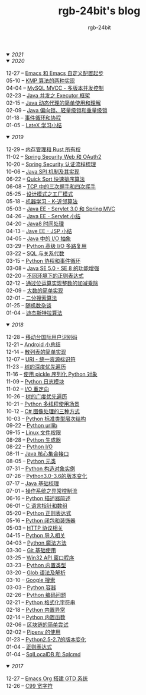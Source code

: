 #+TITLE:      rgb-24bit's blog
#+AUTHOR:     rgb-24bit
#+EMAIL:      rgb-24bit@foxmail.com

#+HTML: <details open="open"><summary><i>2021</i></summary>


#+HTML: </details>

#+HTML: <details open="open"><summary><i>2020</i></summary>

- 12-27 -- [[file:2020/emacs-custom.org][Emacs 和 Emacs 自定义配置起步]]       ::    
- 05-10 -- [[file:2020/kmp.org][KMP 算法的两种实现]]                  ::
- 04-04 -- [[file:2020/mysql-mvcc.org][MySQL MVCC - 多版本并发控制]]         ::
- 02-23 -- [[file:2020/java-executor-framework.org][Java 并发之 Executor 框架]]           ::
- 02-15 -- [[file:2020/java-dynamic-proxy.org][Java 动态代理的简单使用和理解]]       ::
- 02-09 -- [[file:2020/java-synchronized.org][Java 偏向锁、轻量级锁和重量级锁]]     ::
- 01-18 -- [[file:2020/event-loop-with-coroutine.org][事件循环和协程]]                      ::
- 01-05 -- [[file:2020/latex-summary.org][LateX 学习小结]]                      ::

#+HTML: </details>


#+HTML: <details open="open"><summary><i>2019</i></summary>

- 12-29 -- [[file:2019/memory-management-and-rust-ownership.org][内存管理和 Rust 所有权]]              ::
- 11-02 -- [[file:2019/spring-security-web-and-oauth2.org][Spring Security Web 和 OAuth2]]       ::
- 10-20 -- [[file:2019/spring-security-certification-process.org][Spring Security 认证流程梳理]]        ::
- 10-06 -- [[file:2019/java-spi.org][Java SPI 机制及其实现]]               ::
- 06-22 -- [[file:2019/quick-sort.org][Quick Sort 快速排序算法]]             ::
- 06-08 -- [[file:2019/tcp-connect-manage.org][TCP 中的三次握手和四次挥手]]          ::
- 05-25 -- [[file:2019/factory-pattern.org][设计模式之工厂模式]]                  ::
- 05-18 -- [[file:2019/ml-knn.org][机器学习 - K-近邻算法]]               ::
- 05-03 -- [[file:2019/javaee-servlet30-springmvc.org][Java EE - Servlet 3.0 和 Spring MVC]] ::
- 04-26 -- [[file:2019/javaee-servlet-summary.org][Java EE - Servlet 小结]]              ::
- 04-20 -- [[file:2019/java-time.org][Java8 时间处理]]                      ::
- 04-13 -- [[file:2019/javaee-jsp-summary.org][Jave EE - JSP 小结]]                  ::
- 04-05 -- [[file:2019/java-io-abstract.org][Java 中的 I/O 抽象]]                  ::
- 03-29 -- [[file:2019/python-selectors.org][Python 高级 I/O 多路复用]]            ::
- 03-22 -- [[file:2019/sql-relational-algebra.org][SQL 与关系代数]]                      ::
- 03-15 -- [[file:2019/python-coroutine-event-loop.org][Python 协程和事件循环]]               ::
- 03-08 -- [[file:2019/java-enhancements.org][Java SE 5.0 - SE 8 的功能增强]]       ::
- 02-20 -- [[file:2019/regular-expressions-in-different-environments.org][不同环境下的正则表达式]]              ::
- 02-12 -- [[file:2019/bitop.org][通过位运算实现整数的加减乘除]]        ::
- 02-09 -- [[file:2019/biginteger.org][大数的简单实现]]                      ::
- 02-01 -- [[file:2019/binary-search.org][二分搜索算法]]                        ::
- 01-25 -- [[file:2019/rand-misc.org][随机数杂谈]]                          ::
- 01-04 -- [[file:2019/dijkstra-algorithm.org][迪杰斯特拉算法]]                      ::

#+HTML: </details>

#+HTML: <details open="open"><summary><i>2018</i></summary>

- 12-28 -- [[file:2018/msisdn.org][移动台国际用户识别码]]                ::
- 12-21 -- [[file:2018/android-small-summary.org][Android 小总结]]                      ::
- 12-14 -- [[file:2018/hash-table.org][散列表的简单实现]]                    ::
- 12-07 -- [[file:2018/uri.org][URI - 统一资源标识符]]                ::
- 11-23 -- [[file:2018/tree-dfs.org][树的深度优先遍历]]                    ::
- 11-16 -- [[file:2018/python-pickle.org][使用 pickle 序列化 Python 对象]]      ::
- 11-09 -- [[file:2018/python-logging.org][Python 日志模块]]                     ::
- 11-02 -- [[file:2018/io-redirect.org][I/O 重定向]]                          ::
- 10-26 -- [[file:2018/tree-bfs.org][树的广度优先遍历]]                    ::
- 10-21 -- [[file:2018/python-multi-threaded-usage-scenario.org][Python 多线程使用场景]]               ::
- 10-12 -- [[file:2018/csharp-image-process.org][C# 图像处理的三种方式]]               ::
- 10-03 -- [[file:2018/python-standard-type-hierarchy.org][Python 标准类型层次结构]]             ::
- 09-22 -- [[file:2018/python-urllib.org][Python urllib]]                       ::
- 09-15 -- [[file:2018/linux-file-permission.org][Linux 文件权限]]                      ::
- 08-28 -- [[file:2018/python-generator.org][Python 生成器]]                       ::
- 08-22 -- [[file:2018/python-io.org][Python I/O]]                          ::
- 08-11 -- [[file:2018/java-collection.org][Java 核心集合接口]]                   ::
- 08-05 -- [[file:2018/python-metaclass.org][Python 元类]]                         ::
- 07-31 -- [[file:2018/python-new-instance.org][Python 构造对象实例]]                 ::
- 07-26 -- [[file:2018/python3.0-3.6.org][Python3.0-3.6的版本变化]]             ::
- 07-17 -- [[file:2018/java-basic.org][Java 基础梳理]]                       ::
- 07-01 -- [[file:2018/os-exception.org][操作系统之异常控制流]]                ::
- 06-16 -- [[file:2018/python-descriptor.org][Python 描述器简述]]                   ::
- 06-01 -- [[file:2018/c-pointer.org][C 语言指针和数组]]                    ::
- 05-20 -- [[file:2018/python-regex.org][Python 正则表达式]]                   ::
- 05-16 -- [[file:2018/python-decorator.org][Python 闭包和装饰器]]                 ::
- 05-03 -- [[file:2018/http.org][HTTP 协议相关]]                       ::
- 04-15 -- [[file:2018/python-import.org][Python 导入相关]]                     ::
- 04-03 -- [[file:2018/python-special-method.org][Python 魔法方法]]                     ::
- 03-30 -- [[file:2018/git-base.org][Git 基础使用]]                        ::
- 03-25 -- [[file:2018/win32.org][Win32 API 窗口程序]]                  ::
- 03-23 -- [[file:2018/python-build-in-type.org][Python 内置类型]]                     ::
- 03-20 -- [[file:2018/glob.org][Glob 语法及解析]]                     ::
- 03-10 -- [[file:2018/google.org][Google 搜索]]                         ::
- 03-03 -- [[file:2018/python-collection.org][Python 容器]]                         ::
- 02-26 -- [[file:2018/python-coding.org][Python 编码问题]]                     ::
- 02-21 -- [[file:2018/python-format-string.org][Python 格式化字符串]]                 ::
- 02-18 -- [[file:2018/python-build-in-exception.org][Python 内置异常]]                     ::
- 02-14 -- [[file:2018/python-build-in-function.org][Python 内置函数]]                     ::
- 02-06 -- [[file:2018/blockchain.org][区块链的简单尝试]]                    ::
- 02-02 -- [[file:2018/pipenv.org][Pipenv 的使用]]                       ::
- 01-23 -- [[file:2018/python2.5-2.7.org][Python2.5-2.7的版本变化]]             ::
- 01-04 -- [[file:2018/regex.org][正则表达式]]                          ::
- 01-04 -- [[file:2018/sqllocaldb-sqlcmd.org][SqlLocalDB 和 Sqlcmd]]                ::

#+HTML: </details>

#+HTML: <details open="open"><summary><i>2017</i></summary>

- 12-27 -- [[file:2017/org-gtd.org][Emacs Org 搭建 GTD 系统]]             ::
- 12-26 -- [[file:2017/c99-wchar.org][C99 宽字符]]                          ::

#+HTML: </details>

#+BEGIN_EXPORT html
<script>
  (function(href, text) {
    let anchor = document.querySelector("#org-div-home-and-up > a");
    Object.assign(anchor, {"href": href, "text": text});
  })("/blog/search.html", "SEARCH");
</script>
#+END_EXPORT

